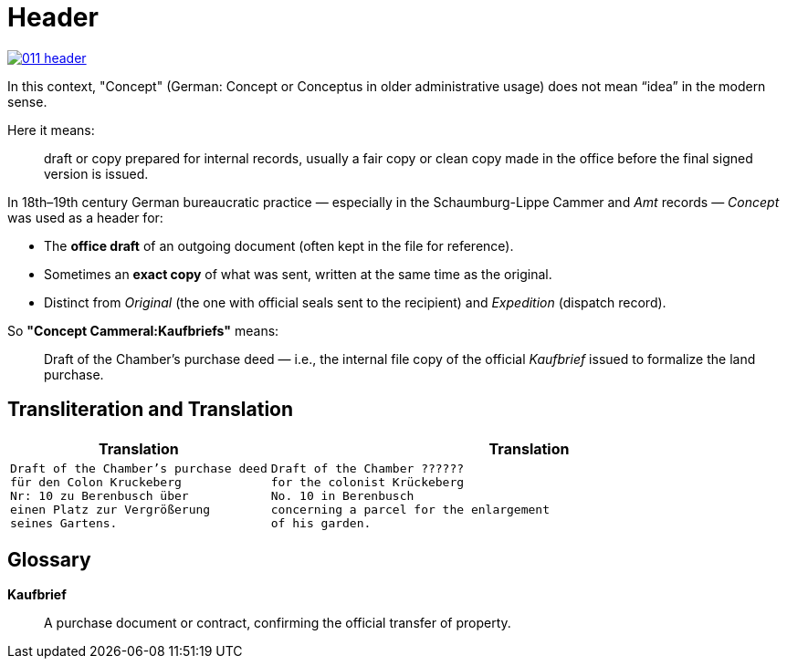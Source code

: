 = Header
:page-role: wide

image::011-header.png[align=left,link=self]

In this context, "Concept" (German: Concept or Conceptus in older administrative usage) does not mean “idea” in the
modern sense.

Here it means:

[quote]
____
draft or copy prepared for internal records, usually a fair copy or clean copy made in the office before the final
signed version is issued.
____

In 18th–19th century German bureaucratic practice — especially in the Schaumburg-Lippe Cammer and _Amt_ records —
_Concept_ was used as a header for:

* The *office draft* of an outgoing document (often kept in the file for reference).

* Sometimes an *exact copy* of what was sent, written at the same time as the original.

* Distinct from _Original_ (the one with official seals sent to the recipient) and _Expedition_ (dispatch record).

So *"Concept Cammeral:Kaufbriefs"* means:

[quote]
____
Draft of the Chamber’s purchase deed — i.e., the internal file copy of the official _Kaufbrief_ issued to formalize
the land purchase.
____

== Transliteration and Translation

[cols="1a,2a"]
|===
|Translation|Translation

|
[verse]
____
Draft of the Chamber's purchase deed
für den Colon Kruckeberg  
Nr: 10 zu Berenbusch über  
einen Platz zur Vergrößerung  
seines Gartens.
____

|
[verse]
____
Draft of the Chamber ??????
for the colonist Krückeberg
No. 10 in Berenbusch
concerning a parcel for the enlargement
of his garden.
____
|===

== Glossary

*Kaufbrief*:: A purchase document or contract, confirming the official transfer of property.


